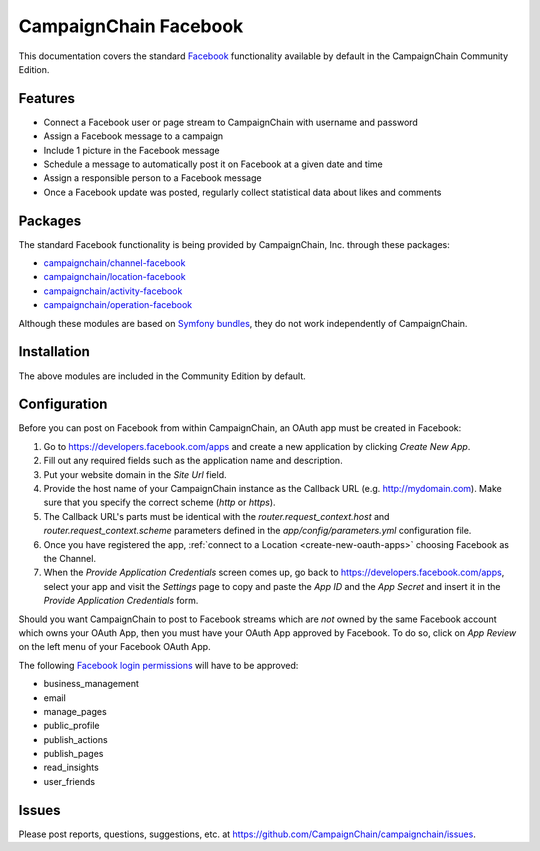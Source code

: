 CampaignChain Facebook
======================

This documentation covers the standard `Facebook`_ functionality available by
default in the CampaignChain Community Edition.

Features
--------

- Connect a Facebook user or page stream to CampaignChain with username and
  password
- Assign a Facebook message to a campaign
- Include 1 picture in the Facebook message
- Schedule a message to automatically post it on Facebook at a given date and
  time
- Assign a responsible person to a Facebook message
- Once a Facebook update was posted, regularly collect statistical data about
  likes and comments

Packages
--------

The standard Facebook functionality is being provided by CampaignChain, Inc.
through these packages:

- `campaignchain/channel-facebook`_
- `campaignchain/location-facebook`_
- `campaignchain/activity-facebook`_
- `campaignchain/operation-facebook`_

Although these modules are based on `Symfony bundles`_, they do not work
independently of CampaignChain.

Installation
------------

The above modules are included in the Community Edition by default.

Configuration
-------------

.. _facebook-oauth-app-configuration:

Before you can post on Facebook from within CampaignChain, an OAuth app must be
created in Facebook:

#. Go to https://developers.facebook.com/apps and create a new application by
   clicking *Create New App*.
#. Fill out any required fields such as the application name and description.
#. Put your website domain in the *Site Url* field.
#. Provide the host name of your CampaignChain instance as the Callback URL
   (e.g. http://mydomain.com). Make sure that you specify the correct scheme
   (`http` or `https`).
#. The Callback URL's parts must be identical with the
   `router.request_context.host` and `router.request_context.scheme` parameters
   defined in the `app/config/parameters.yml` configuration file.
#. Once you have registered the app, :ref:`connect to a Location <create-new-oauth-apps>`
   choosing Facebook as the Channel.
#. When the *Provide Application Credentials* screen comes up, go back to
   https://developers.facebook.com/apps, select your app and visit the
   *Settings* page to copy and paste the *App ID* and the *App Secret* and
   insert it in the *Provide Application Credentials* form.

Should you want CampaignChain to post to Facebook streams which are *not* owned
by the same Facebook account which owns your OAuth App, then you must have your
OAuth App approved by Facebook. To do so, click on *App Review* on the left menu
of your Facebook OAuth App.

The following `Facebook login permissions`_ will have to be approved:

- business_management
- email
- manage_pages
- public_profile
- publish_actions
- publish_pages
- read_insights
- user_friends

Issues
------

Please post reports, questions, suggestions, etc. at
https://github.com/CampaignChain/campaignchain/issues.

.. _Facebook: https://www.facebook.com
.. _campaignchain/channel-facebook: https://github.com/CampaignChain/channel-facebook
.. _campaignchain/location-facebook: https://github.com/CampaignChain/location-facebook
.. _campaignchain/activity-facebook: https://github.com/CampaignChain/activity-facebook
.. _campaignchain/operation-facebook: https://github.com/CampaignChain/operation-facebook
.. _Symfony bundles: http://symfony.com/doc/current/bundles.html
.. _Facebook login permissions: https://developers.facebook.com/docs/facebook-login/permissions